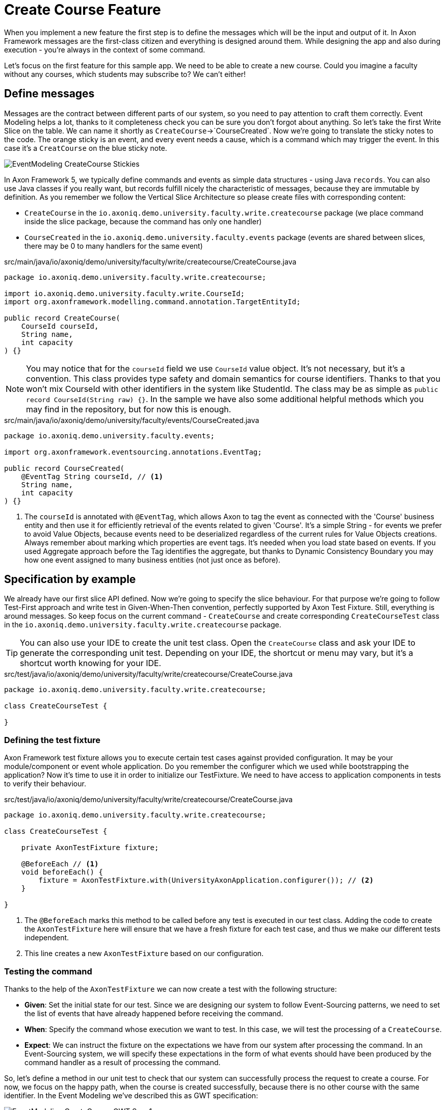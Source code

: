 :navtitle: Feature: Create Course
:reftext: Implementing the create new course feature

= Create Course Feature

When you implement a new feature the first step is to define the messages which will be the input and output of it.
In Axon Framework messages are the first-class citizen and everything is designed around them.
While designing the app and also during execution - you're always in the context of some command.

Let's focus on the first feature for this sample app.
We need to be able to create a new course.
Could you imagine a faculty without any courses, which students may subscribe to?
We can't either!

== Define messages

Messages are the contract between different parts of our system, so you need to pay attention to craft them correctly.
Event Modeling helps a lot, thanks to it completeness check you can be sure you don't forgot about anything.
So let's take the first Write Slice on the table.
We can name it shortly as `CreateCourse`->`CourseCreated`.
Now we're going to translate the sticky notes to the code.
The orange sticky is an event, and every event needs a cause, which is a command which may trigger the event.
In this case it's a `CreatCourse` on the blue sticky note.

image::EventModeling_CreateCourse_Stickies.png[]

In Axon Framework 5, we typically define commands and events as simple data structures - using Java `records`.
You can also use Java classes if you really want, but records fulfill nicely the characteristic of messages, because they are immutable by definition.
As you remember we follow the Vertical Slice Architecture so please create files with corresponding content:

* `CreateCourse` in the `io.axoniq.demo.university.faculty.write.createcourse` package (we place command inside the slice package, because the command has only one handler)
* `CourseCreated` in the `io.axoniq.demo.university.faculty.events` package (events are shared between slices, there may be 0 to many handlers for the same event)

[source,java]
.src/main/java/io/axoniq/demo/university/faculty/write/createcourse/CreateCourse.java
----
package io.axoniq.demo.university.faculty.write.createcourse;

import io.axoniq.demo.university.faculty.write.CourseId;
import org.axonframework.modelling.command.annotation.TargetEntityId;

public record CreateCourse(
    CourseId courseId,
    String name,
    int capacity
) {}
----

[NOTE]
====
You may notice that for the `courseId` field we use `CourseId` value object.
It's not necessary, but it's a convention.
This class provides type safety and domain semantics for course identifiers.
Thanks to that you won't mix CourseId with other identifiers in the system like StudentId.
The class may be as simple as `public record CourseId(String raw) {}`.
In the sample we have also some additional helpful methods which you may find in the repository, but for now this is enough.
====

[source,java]
.src/main/java/io/axoniq/demo/university/faculty/events/CourseCreated.java
----
package io.axoniq.demo.university.faculty.events;

import org.axonframework.eventsourcing.annotations.EventTag;

public record CourseCreated(
    @EventTag String courseId, // <1>
    String name,
    int capacity
) {}
----

<1> The `courseId` is annotated with `@EventTag`, which allows Axon to tag the event as connected with the 'Course' business entity and then use it for efficiently retrieval of the events related to given 'Course'.
It's a simple String - for events we prefer to avoid Value Objects, because events need to be deserialized regardless of the current rules for Value Objects creations.
Always remember about marking which properties are event tags.
It's needed when you load state based on events.
If you used Aggregate approach before the Tag identifies the aggregate, but thanks to Dynamic Consistency Boundary you may how one event assigned to many business entities (not just once as before).

== Specification by example

We already have our first slice API defined.
Now we're going to specify the slice behaviour.
For that purpose we're going to follow Test-First approach and write test in Given-When-Then convention, perfectly supported by Axon Test Fixture.
Still, everything is around messages.
So keep focus on the current command - `CreateCourse` and create corresponding `CreateCourseTest` class in the `io.axoniq.demo.university.faculty.write.createcourse` package.

TIP: You can also use your IDE to create the unit test class.
Open the `CreateCourse` class and ask your IDE to generate the corresponding unit test.
Depending on your IDE, the shortcut or menu may vary, but it's a shortcut worth knowing for your IDE.

[source,java]
.src/test/java/io/axoniq/demo/university/faculty/write/createcourse/CreateCourse.java
----
package io.axoniq.demo.university.faculty.write.createcourse;

class CreateCourseTest {

}
----

=== Defining the test fixture

Axon Framework test fixture allows you to execute certain test cases against provided configuration.
It may be your module/component or event whole application.
Do you remember the configurer which we used while bootstrapping the application?
Now it's time to use it in order to initialize our TestFixture.
We need to have access to application components in tests to verify their behaviour.

[source,java]
.src/test/java/io/axoniq/demo/university/faculty/write/createcourse/CreateCourse.java
----
package io.axoniq.demo.university.faculty.write.createcourse;

class CreateCourseTest {

    private AxonTestFixture fixture;

    @BeforeEach // <1>
    void beforeEach() {
        fixture = AxonTestFixture.with(UniversityAxonApplication.configurer()); // <2>
    }

}
----

<.> The `@BeforeEach` marks this method to be called before any test is executed in our test class.
Adding the code to create the `AxonTestFixture` here will ensure that we have a fresh fixture for each test case, and thus we make our different tests independent.
<.> This line creates a new `AxonTestFixture` based on our configuration.

=== Testing the command

Thanks to the help of the `AxonTestFixture` we can now create a test with the following structure:

- *Given*: Set the initial state for our test.
Since we are designing our system to follow Event-Sourcing patterns, we need to set the list of events that have already happened before receiving the command.
- *When*: Specify the command whose execution we want to test.
In this case, we will test the processing of a `CreateCourse`.
- *Expect*: We can instruct the fixture on the expectations we have from our system after processing the command.
In an Event-Sourcing system, we will specify these expectations in the form of what events should have been produced by the command handler as a result of processing the command.

So, let's define a method in our unit test to check that our system can successfully process the request to create a course.
For now, we focus on the happy path, when the course is created successfully, because there is no other course with the same identifier.
In the Event Modeling we've described this as GWT specification:

image::EventModeling_CreateCourse_GWT_Spec1.png[]

[source,java]
.src/test/java/io/axoniq/demo/university/faculty/write/createcourse/CreateCourse.java
----
package io.axoniq.demo.university.faculty.write.createcourse;

import java.util.UUID;class CreateCourseTest {

    private AxonTestFixture fixture;

    @BeforeEach // <1>
    void beforeEach() {
        fixture = AxonTestFixture.with(UniversityAxonApplication.configurer()); // <2>
    }

    @Test
    void givenNotExistingCourse_WhenCreateCourse_ThenSuccess() {
        var courseId = new CourseId(UUID.randomUUID().toString());
        var courseName = "Event Sourcing in Practice";
        var capacity = 3;

        fixture.given() // <1>
               .noPriorActivity()
               .when()
               .command(new CreateCourse(courseId, courseName, capacity)) // <2>
               .then()
               .events(new CourseCreated(courseId.raw(), courseName, capacity)); // <3>
    }

}
----

<.> In our case, when we receive the `CreateCourse` command, we expect that no previous events were received in the system.
We may even skip the whole `given` section if there is nothing to execute.
<.> We provide the `CreateCourse` command we want to dispatch against the system (scoped to the given configuration).
<.> After successfully processing the `CreateCourse`, we expect the publication of a new `CourseCreated` event with the details of the new course.

When we execute the test you will see in the stack trac a following error:

[,console]
----
org.axonframework.commandhandling.NoHandlerForCommandException: No handler was subscribed for command [io.axoniq.demo.university.faculty.write.createcourse.CreateCourse#0.0.1].
----

It means that we need to implement the handler for the `CreateCourse` command.
And this will be our next step!

=== Implementing the command handler

To process a `CreateCourse` command in our application, we must define a method that receives the command as an argument.
To indicate that the method should be invoked upon receiving a command, we will add the `@CommandHandler` annotation provided by AxonFramework.
Let's create a new class for that inside the slice package and name it `CreateCourseCommandHandler` and implement the minimum required to make the test pass.

[source,java]
.src/main/java/io/axoniq/demo/university/faculty/write/createcourse/CreateCourseCommandHandler.java
----
package io.axoniq.demo.university.faculty.write.createcourse;

import org.axonframework.commandhandling.annotation.CommandHandler;
import org.axonframework.eventhandling.EventSink;
import org.axonframework.messaging.unitofwork.ProcessingContext;
import org.axonframework.modelling.command.annotation.InjectEntity;

class CreateCourseCommandHandler {

    @CommandHandler // <1>
     void handle(
            CreateCourse command,  // <2>
            EventSink eventSink,  // <3>
            ProcessingContext processingContext  // <4>
    ) {
        var event = new CourseCreated(command.courseId().raw(), command.name(), command.capacity());  // <5>
        var message = toMessage(event); // <6>
        eventSink.publish(processingContext, message); // <7>
    }

    private static EventMessage<?> toMessage(Object payload) {
        return new GenericEventMessage<>(
                new MessageType(payload.getClass()), // <8>
                payload
        );
    }

}
----

<.> The `org.axonframework.commandhandling.annotation.CommandHandler` annotation instructs Axon Framework to call this method upon receiving commands.
<.> The type of the argument indicates to Axon Framework which type of commands should be linked to the invocation of this method.
<.> The `EventSink` is a component that allows us to publish the Event that notifies the change in the state of our system.
In this case, to notify that the *course has been created*.
<.> The `ProcessingContext` is a component that allows us to manage the lifecycle of the message processing.
Allows us to publish events in the context of the current command so the events will be published after successful command execution.
<.> The `EventSink` interface require implementation of the `EventMessage` as a second argument so we provide one.
<.> The invocation of `EventSink#publish` stage event to be published after the current `ProcessingContext` is completed.
<.> While creating the new `EventMessage` instance you need to define the `MessageType` manually (it's good enough to use the payload class for now), because of the `EventSink` it's relatively low-level API.
In the future it will be done by the framework itself.

Have you already tried to run the test?
Unfortunately it will fail again.
What we need to do now, we need to register the `CreateCourseCommandHandler` in the Axon Framework configuration.
We're going to do it in dedicated class `CreateCourseConfiguration` which will be responsible for spinning up the infrastructure for the whole slice.

[source,java]
.src/main/java/io/axoniq/demo/university/faculty/write/createcourse/CreateCourseConfiguration.java
----
package io.axoniq.demo.university.faculty.write.createcourse;

public class CreateCourseConfiguration {

    public static EventSourcingConfigurer configure(EventSourcingConfigurer configurer) {
        var commandHandlingModule = StatefulCommandHandlingModule.named("CreateCourse") // <1>
                .commandHandlers()
                .annotatedCommandHandlingComponent(c -> new CreateCourseCommandHandler()); // <2>
        return configurer.registerStatefulCommandHandlingModule(commandHandlingModule); // <3>
    }

}
----

<.> The `StatefulCommandHandlingModule` is a component that allows us to register the command handler for the `CreateCourse` command.
For our current needs we skip `entities` configuration, because we don't need the state yet.
<.> The `annotatedCommandHandlingComponent` method allows us to register the `CreateCourseCommandHandler` as the command handler for the `CreateCourse` command.
<.> The `registerStatefulCommandHandlingModule` method registers the command handler module in the Axon Framework configuration.

When the slice configurer is ready we can register it to the main application configurer.
To do that let's introduce changes in our main `UniversityAxonApplication` class.

[source,java]
./src/main/java/io/axoniq/demo/university/UniversityAxonApplication.java
----
public class UniversityAxonApplication {

    public static ApplicationConfigurer<?> configurer() {
        var configurer = EventSourcingConfigurer.create();
        configurer = CreateCourseConfiguration.configure(configurer);
        return configurer;
    }

}
----

Let's check our test again, now everything is green!
Can we say that the work is done?
Not yet!
Because we have some business rules defined in the Given-When-Then specification as follows:

image::EventModeling_CreateCourse_GWT_Spec2.png[]

The course cannot be created if it already exists.
So let's add a test case for that to the `CreateCourseTest` class as below

[source,java]
.src/test/java/io/axoniq/demo/university/faculty/write/createcourse/CreateCourse.java
----
package io.axoniq.demo.university.faculty.write.createcourse;

import java.util.UUID;

class CreateCourseTest {

    // fixture creation skipped for brevity

    @Test
    void givenCourseCreated_WhenCreateCourse_ThenSuccess_NoEvents() {
        var courseId = new CourseId(UUID.randomUUID().toString());
        var courseName = "Event Sourcing in Practice";
        var capacity = 3;

        fixture.given()
               .event(new CourseCreated(courseId.raw(), courseName, capacity)) // <1>
               .when()
               .command(new CreateCourse(courseId, courseName, capacity)) // <2>
               .then()
               .success() // <3>
               .noEvents(); // <3>
    }

}
----

<1> In our case, when we receive the `CreateCourse` command, we expect that `CourseCreated` event happened in the past, so the Course already exists in the system.
<2> We provide the `CreateCourse` command we want to dispatch against the system (scoped to the given configuration), so will be handled by registered handler.
<3> After successfully processing the `CreateCourse`, we expect the command handler executed successfully, but no events were published.

If you ran this test you may notice that it fails, because of unexpected event was published!

[,console]
----
org.axonframework.test.AxonAssertionError: The published events do not match the expected events

Expected  |  Actual
----------|----------
         <|> io.axoniq.demo.university.faculty.events.CourseCreated
----

Do you remember that we haven't used any state inside the *Stateful* command handling component?
Now we definitiely do that, because the system decision what to do with the command will be based on the state derived from the historial events.

=== Validate the Command against the state

The only think we need to know about certain course for the `CreateCourse` command handling if it already exists or not.
So let's add the `State` class which will be responsible for providing that information.
We will use the term `State`, because it's not everything what we know about the `Course`, we don't need subscribed students etc. just for this command purposes.
You can name it `Course` as well, but keep in mind it's just a part of information needed for the validation of this command.
I'm going to put it as internal class in the handler, because it will be used just there.

[source,java]
.src/main/java/io/axoniq/demo/university/faculty/write/createcourse/CreateCourseCommandHandler.java
----
package io.axoniq.demo.university.faculty.write.createcourse;

class CreateCourseCommandHandler {

    @EventSourcedEntity(tagKey = "courseId") // <1>
    static class State {

        private boolean created = false; // <2>

        @EventSourcingHandler // <3>
        public void apply(CourseCreated event) {
            this.created = true;
        }
    }

    @CommandHandler
    void handle(
        CreateCourse command,
        @InjectEntity(idProperty = "courseId") State state, // <4>
        EventSink eventSink,
        ProcessingContext processingContext
    ) {
        if(state.created) { // <5>
            return;
        }
        var event = new CourseCreated(command.courseId().raw(), command.name(), command.capacity());
        eventSink.publish(processingContext, toMessage(event));
    }

}

----

<1> The `@EventSourcedEntity` annotation indicates that this class state is derived from the events published with the given tag key (`courseId` in this case).
We've already annotation `courseId` property in the `CourseCreated` event class with `@EventTag`, so the event will be applied while loading the entity.
Pay attention that `State` per feature/slice approach gives us a high level of encapsulation, because we may keep it package-private.
<2> The properties needed to guard certain business rules.
In this case we need to know if the course was already created or not.
While executing the command we don't care about the name or other properties.
<3> The `@EventSourcingHandler` annotation indicates to Axon Framework to link this method to the reception of an event.
It will be called while the entity is being loaded.
Axon Framework will use the type of the annotated method argument to link this method to the specific type of event.
<4> The `@InjectEntity` annotation indicates to Axon Framework to inject the entity with the given identifier property which needs to be present in the processed command.
In this case, we want to inject the `State` entity with the `courseId` property.
<5> The `if` statement checks if the course was already created.
If it was, we don't need to do anything, so we just return from the method.
To just ignore the command (do not publish events) is a choice.
Alternatively you may throw an exception or publish an event that notify about the failure.

NOTE: The `EventSourcingHandler` will be called right after the event publication by the `CommandHandler`.
It also will be invoked in the future, for the same event, when the system receives another command for the same `bikeId` (identified because the command has the same  `@AggregateIdentifier`) and Axon Framework needs to regenerate the current state of the `Bike` instance, by replaying all previous events with the same `bikeId`.

CAUTION: In the `EventSourcingHandler` method, we should never validate or ignore the changes represented by the event received.
The reception of the event and the invocation of the method imply that the command has already been processed previously.
So we can't ignore or reject those changes *because they already happened*

As before, the last step to fulfill the next test case are changes in our configuration.
Come back to the `CreateCourseConfiguration` class and add the `State` class to the configuration.

[source,java]
.src/main/java/io/axoniq/demo/university/faculty/write/createcourse/CreateCourseConfiguration.java
----
package io.axoniq.demo.university.faculty.write.createcourse;

public class CreateCourseConfiguration {

    public static EventSourcingConfigurer configure(EventSourcingConfigurer configurer) {
        var stateEntity = EventSourcedEntityBuilder
                .annotatedEntity(CourseId.class, CreateCourseCommandHandler.State.class);  // <1>

        var commandHandlingModule = StatefulCommandHandlingModule.named("CreateCourse")
                .entities()
                .entity(stateEntity)  // <2>
                .commandHandlers()
                .annotatedCommandHandlingComponent(c -> new CreateCourseCommandHandler());
        return configurer.registerStatefulCommandHandlingModule(commandHandlingModule);
    }

}
----

<1> The `EventSourcedEntityBuilder` is a builder that allows us to create an entity with the given identifier type and state class.
<2> The `entity` method allows us to register the `State` class as the entity for the `CreateCourse` command handling module.

With this step, we have completed the code to process a Command that represents the request to register a new bike in our system.
You may run the tests again and see that all of them should pass!

=== Execute the command

In your production application to execute the command you need to get the `CommandGateway` component from your configuration.
This component was configured by default for you, because you have used `EventSourcingConfigurer`.
To be able to get components from the configuration you need to start it from the configurer.
In the example below we're doing essentially what the Test Fixture does for us under the hood while testing.

[source,java]
./src/main/java/io/axoniq/demo/university/UniversityAxonApplication.java
----
public class UniversityAxonApplication {

    public static ApplicationConfigurer<?> configurer() {
        var configurer = EventSourcingConfigurer.create();
        configurer = CreateCourseConfiguration.configure(configurer);
        return configurer;
    }

    public static void main(String[] args) {
        var configuration = configurer().start(); // <1>

        var createCourse = new CreateCourse(CourseId.random(), "Event Sourcing in Practice", 3);

        var commandGateway = configuration.getComponent(CommandGateway.class); // <2>

        commandGateway.sendAndWait(createCourse); // <3>
    }


}
----
<.> The `start` method builds and starts the configuration and returns the `NewConfiguration` instance.
<.> The `getComponent` method allows us to retrieve the `CommandGateway` component from the configuration.
<.> The `sendAndWait` method sends the command to the command bus and waits for the result.

NOTE: If you're using Spring Boot you can always define `Configuration` as a @Bean and inject it into your controller. The first-class Spring support for Axon Framework 5 is under development.

== First in, first out

image::EventModeling_CreateCourse_Done.png[]

Do you like green tests?
What we like even more are green slices on Event Modeling.
So if you use this approach now you can mark your first slice as implemented!
Congratulations!

No let's move to more complex examples.

== Alternative approach without annotations

If you prefer not to use annotations in your domain model you can go different way around.
You can skip annotations like `@EventSourcingHandler` on the state class and snip up everything in the configuration using plain Java code!
To se how to implement this slice differently you can check the GitHub repository link:https://github.com/AxonIQ/university-demo/tree/master/src/main/java/io/axoniq/demo/university/faculty/write/createcourseplain/[University Demo (Create Course in plain Java),role=external,window=_blank].

